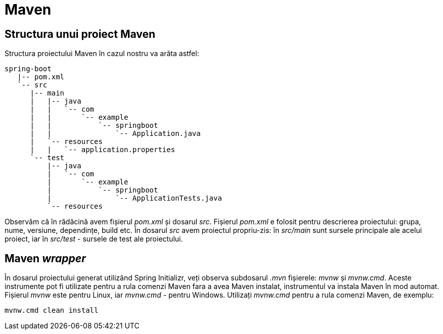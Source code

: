 = Maven

== Structura unui proiect Maven

Structura proiectului Maven în cazul nostru va arăta astfel:

[source,ascii,subs="verbatim,attributes"]
----
spring-boot
   |-- pom.xml
   `-- src
      |-- main
      |   |-- java
      |   |   `-- com
      |   |       `-- example
      |   |           `-- springboot
      |   |               `-- Application.java
      |   `-- resources
      |   |   `-- application.properties
      `-- test
          |-- java
          |   `-- com
          |       `-- example
          |           `-- springboot
          |               `-- ApplicationTests.java
          `-- resources
----

Observăm că în rădăcină avem fișierul _pom.xml_ și dosarul _src_. Fișierul _pom.xml_ e folosit pentru descrierea
proiectului: grupa, nume, versiune, dependințe, build etc. În dosarul _src_ avem proiectul propriu-zis: în
_src/main_ sunt sursele principale ale acelui proiect, iar în _src/test_ - sursele de test ale proiectului.

== Maven _wrapper_

În dosarul proiectului generat utilizând Spring Initializr, veți observa subdosarul _.mvn_ fișierele: _mvnw_ și
_mvnw.cmd_. Aceste instrumente pot fi utilizate pentru a rula comenzi Maven fara a avea Maven instalat, instrumentul
va instala Maven în mod automat. Fișierul _mvnw_ este pentru Linux, iar _mvnw.cmd_ - pentru Windows. Utilizați
_mvnw.cmd_ pentru a rula comenzi Maven, de exemplu:

[source, cmd]
----
mvnw.cmd clean install
----